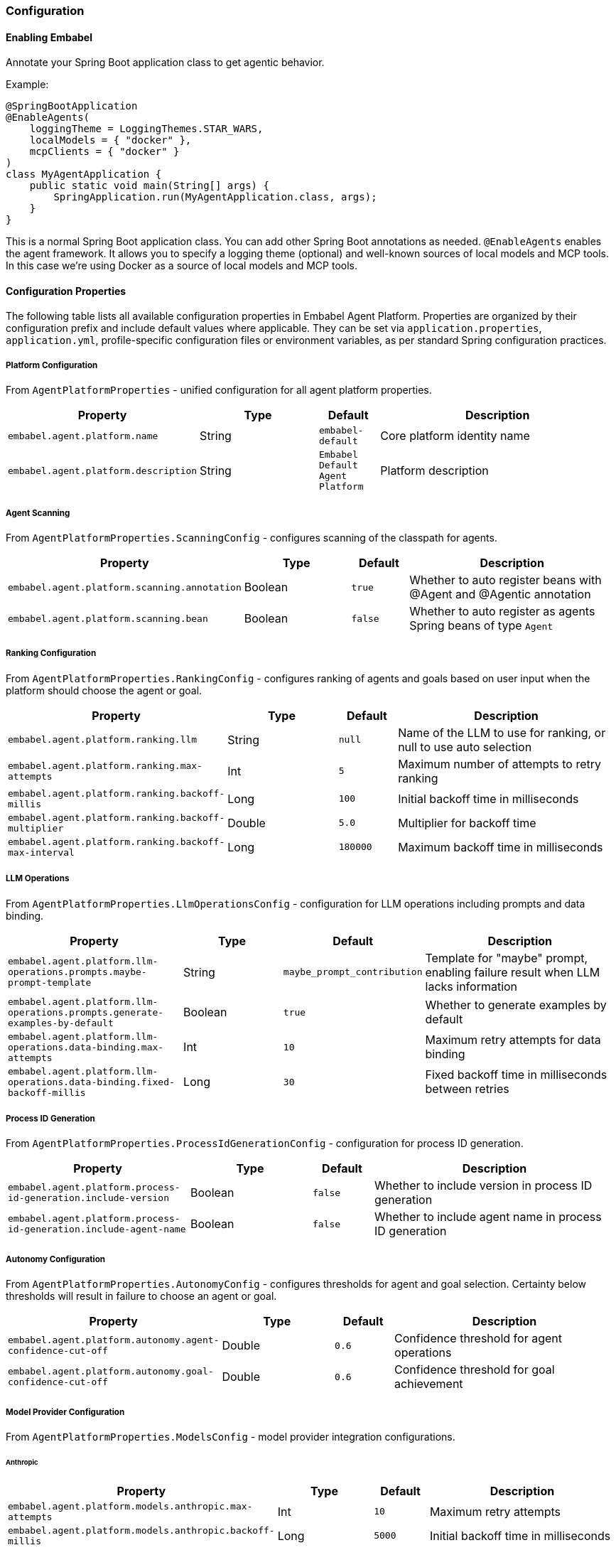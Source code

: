 [[reference.configuration]]
=== Configuration

==== Enabling Embabel

Annotate your Spring Boot application class to get agentic behavior.

Example:

[source,java]
----
@SpringBootApplication
@EnableAgents(
    loggingTheme = LoggingThemes.STAR_WARS,
    localModels = { "docker" },
    mcpClients = { "docker" }
)
class MyAgentApplication {
    public static void main(String[] args) {
        SpringApplication.run(MyAgentApplication.class, args);
    }
}
----

This is a normal Spring Boot application class.
You can add other Spring Boot annotations as needed.
`@EnableAgents` enables the agent framework.
It allows you to specify a logging theme (optional) and well-known sources of local models and MCP tools.
In this case we're using Docker as a source of local models and MCP tools.

==== Configuration Properties

The following table lists all available configuration properties in Embabel Agent Platform.
Properties are organized by their configuration prefix and include default values where applicable.
They can be set via `application.properties`, `application.yml`, profile-specific configuration files or environment variables, as per standard Spring configuration practices.

===== Platform Configuration

From `AgentPlatformProperties` - unified configuration for all agent platform properties.

[cols="3,2,1,4",options="header"]
|===
|Property |Type |Default |Description

|`embabel.agent.platform.name`
|String
|`embabel-default`
|Core platform identity name

|`embabel.agent.platform.description`
|String
|`Embabel Default Agent Platform`
|Platform description

|===

===== Agent Scanning

From `AgentPlatformProperties.ScanningConfig` - configures scanning of the classpath for agents.

[cols="3,2,1,4",options="header"]
|===
|Property |Type |Default |Description

|`embabel.agent.platform.scanning.annotation`
|Boolean
|`true`
|Whether to auto register beans with @Agent and @Agentic annotation

|`embabel.agent.platform.scanning.bean`
|Boolean
|`false`
|Whether to auto register as agents Spring beans of type `Agent`

|===

===== Ranking Configuration

From `AgentPlatformProperties.RankingConfig` - configures ranking of agents and goals based on user input when the platform should choose the agent or goal.

[cols="3,2,1,4",options="header"]
|===
|Property |Type |Default |Description

|`embabel.agent.platform.ranking.llm`
|String
|`null`
|Name of the LLM to use for ranking, or null to use auto selection

|`embabel.agent.platform.ranking.max-attempts`
|Int
|`5`
|Maximum number of attempts to retry ranking

|`embabel.agent.platform.ranking.backoff-millis`
|Long
|`100`
|Initial backoff time in milliseconds

|`embabel.agent.platform.ranking.backoff-multiplier`
|Double
|`5.0`
|Multiplier for backoff time

|`embabel.agent.platform.ranking.backoff-max-interval`
|Long
|`180000`
|Maximum backoff time in milliseconds

|===

===== LLM Operations

From `AgentPlatformProperties.LlmOperationsConfig` - configuration for LLM operations including prompts and data binding.

[cols="3,2,1,4",options="header"]
|===
|Property |Type |Default |Description

|`embabel.agent.platform.llm-operations.prompts.maybe-prompt-template`
|String
|`maybe_prompt_contribution`
|Template for "maybe" prompt, enabling failure result when LLM lacks information

|`embabel.agent.platform.llm-operations.prompts.generate-examples-by-default`
|Boolean
|`true`
|Whether to generate examples by default

|`embabel.agent.platform.llm-operations.data-binding.max-attempts`
|Int
|`10`
|Maximum retry attempts for data binding

|`embabel.agent.platform.llm-operations.data-binding.fixed-backoff-millis`
|Long
|`30`
|Fixed backoff time in milliseconds between retries

|===

===== Process ID Generation

From `AgentPlatformProperties.ProcessIdGenerationConfig` - configuration for process ID generation.

[cols="3,2,1,4",options="header"]
|===
|Property |Type |Default |Description

|`embabel.agent.platform.process-id-generation.include-version`
|Boolean
|`false`
|Whether to include version in process ID generation

|`embabel.agent.platform.process-id-generation.include-agent-name`
|Boolean
|`false`
|Whether to include agent name in process ID generation

|===

===== Autonomy Configuration

From `AgentPlatformProperties.AutonomyConfig` - configures thresholds for agent and goal selection.
Certainty below thresholds will result in failure to choose an agent or goal.

[cols="3,2,1,4",options="header"]
|===
|Property |Type |Default |Description

|`embabel.agent.platform.autonomy.agent-confidence-cut-off`
|Double
|`0.6`
|Confidence threshold for agent operations

|`embabel.agent.platform.autonomy.goal-confidence-cut-off`
|Double
|`0.6`
|Confidence threshold for goal achievement

|===

===== Model Provider Configuration

From `AgentPlatformProperties.ModelsConfig` - model provider integration configurations.

====== Anthropic

[cols="3,2,1,4",options="header"]
|===
|Property |Type |Default |Description

|`embabel.agent.platform.models.anthropic.max-attempts`
|Int
|`10`
|Maximum retry attempts

|`embabel.agent.platform.models.anthropic.backoff-millis`
|Long
|`5000`
|Initial backoff time in milliseconds

|`embabel.agent.platform.models.anthropic.backoff-multiplier`
|Double
|`5.0`
|Backoff multiplier

|`embabel.agent.platform.models.anthropic.backoff-max-interval`
|Long
|`180000`
|Maximum backoff interval in milliseconds

|===

====== OpenAI

[cols="3,2,1,4",options="header"]
|===
|Property |Type |Default |Description

|`embabel.agent.platform.models.openai.max-attempts`
|Int
|`10`
|Maximum retry attempts

|`embabel.agent.platform.models.openai.backoff-millis`
|Long
|`5000`
|Initial backoff time in milliseconds

|`embabel.agent.platform.models.openai.backoff-multiplier`
|Double
|`5.0`
|Backoff multiplier

|`embabel.agent.platform.models.openai.backoff-max-interval`
|Long
|`180000`
|Maximum backoff interval in milliseconds

|===

===== Server-Sent Events

From `AgentPlatformProperties.SseConfig` - server-sent events configuration.

[cols="3,2,1,4",options="header"]
|===
|Property |Type |Default |Description

|`embabel.agent.platform.sse.max-buffer-size`
|Int
|`100`
|Maximum buffer size for SSE

|`embabel.agent.platform.sse.max-process-buffers`
|Int
|`1000`
|Maximum number of process buffers

|===

===== Test Configuration

From `AgentPlatformProperties.TestConfig` - test configuration.

[cols="3,2,1,4",options="header"]
|===
|Property |Type |Default |Description

|`embabel.agent.platform.test.mock-mode`
|Boolean
|`true`
|Whether to enable mock mode for testing

|===

===== Process Repository Configuration

From `ProcessRepositoryProperties` - configuration for the agent process repository.

[cols="3,2,1,4",options="header"]
|===
|Property |Type |Default |Description

|`embabel.agent.platform.process-repository.window-size`
|Int
|`1000`
|Maximum number of agent processes to keep in memory when using default `InMemoryAgentProcessRepository`. When exceeded, oldest processes are evicted.

|===

===== Standalone LLM Configuration

====== LLM Operations Prompts

From `LlmOperationsPromptsProperties` - properties for ChatClientLlmOperations operations.

[cols="3,2,1,4",options="header"]
|===
|Property |Type |Default |Description

|`embabel.llm-operations.prompts.maybe-prompt-template`
|String
|`maybe_prompt_contribution`
|Template to use for the "maybe" prompt, which can enable a failure result if the LLM does not have enough information to create the desired output structure

|`embabel.llm-operations.prompts.generate-examples-by-default`
|Boolean
|`true`
|Whether to generate examples by default

|`embabel.llm-operations.prompts.default-timeout`
|Duration
|`60s`
|Default timeout for operations

|===

====== LLM Data Binding

From `LlmDataBindingProperties` - data binding properties with retry configuration for LLM operations.

[cols="3,2,1,4",options="header"]
|===
|Property |Type |Default |Description

|`embabel.llm-operations.data-binding.max-attempts`
|Int
|`10`
|Maximum retry attempts for data binding

|`embabel.llm-operations.data-binding.fixed-backoff-millis`
|Long
|`30`
|Fixed backoff time in milliseconds between retries

|===

===== Additional Model Providers

====== AWS Bedrock

From `BedrockProperties` - AWS Bedrock model configuration properties.

[cols="3,2,1,4",options="header"]
|===
|Property |Type |Default |Description

|`embabel.models.bedrock.models`
|List
|`[]`
|List of Bedrock models to configure

|`embabel.models.bedrock.models[].name`
|String
|`""`
|Model name

|`embabel.models.bedrock.models[].knowledge-cutoff`
|String
|`""`
|Knowledge cutoff date

|`embabel.models.bedrock.models[].input-price`
|Double
|`0.0`
|Input token price

|`embabel.models.bedrock.models[].output-price`
|Double
|`0.0`
|Output token price

|===

====== Docker Local Models

From `DockerProperties` - configuration for Docker local models (OpenAI-compatible).

[cols="3,2,1,4",options="header"]
|===
|Property |Type |Default |Description

|`embabel.docker.models.base-url`
|String
|`http://localhost:12434/engines`
|Base URL for Docker model endpoint

|`embabel.docker.models.max-attempts`
|Int
|`10`
|Maximum retry attempts

|`embabel.docker.models.backoff-millis`
|Long
|`2000`
|Initial backoff time in milliseconds

|`embabel.docker.models.backoff-multiplier`
|Double
|`5.0`
|Backoff multiplier

|`embabel.docker.models.backoff-max-interval`
|Long
|`180000`
|Maximum backoff interval in milliseconds

|===

===== Migration Support

From `DeprecatedPropertyScanningConfig` and `DeprecatedPropertyWarningConfig` - configuration for migrating from older versions of Embabel.

NOTE: These properties will be removed before Embabel 1.0.0 release.

[cols="3,2,1,4",options="header"]
|===
|Property |Type |Default |Description

|`embabel.agent.platform.migration.scanning.enabled`
|Boolean
|`false`
|Whether deprecated property scanning is enabled (disabled by default for production safety)

|`embabel.agent.platform.migration.scanning.include-packages`
|List<String>
|`["com.embabel.agent", "com.embabel.agent.shell"]`
|Base packages to scan for deprecated conditional annotations

|`embabel.agent.platform.migration.scanning.exclude-packages`
|List<String>
|Extensive default list
|Package prefixes to exclude from scanning

|`embabel.agent.platform.migration.scanning.additional-excludes`
|List<String>
|`[]`
|Additional user-specific packages to exclude

|`embabel.agent.platform.migration.scanning.auto-exclude-jar-packages`
|Boolean
|`false`
|Whether to automatically exclude JAR-based packages using classpath detection

|`embabel.agent.platform.migration.scanning.max-scan-depth`
|Int
|`10`
|Maximum depth for package scanning

|`embabel.agent.platform.migration.warnings.individual-logging`
|Boolean
|`true`
|Whether to enable individual warning logging. When false, only aggregated summary is logged

|===

